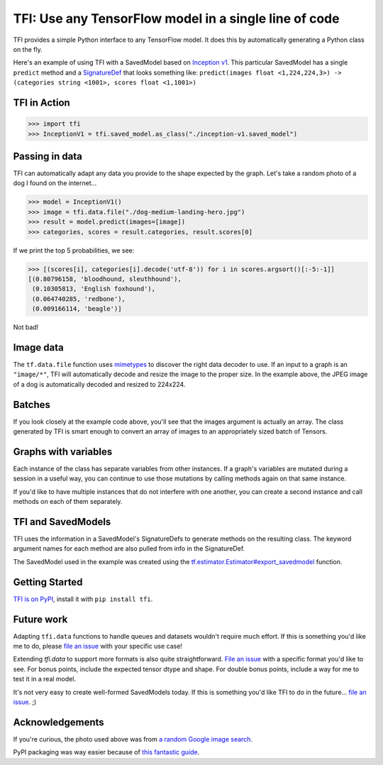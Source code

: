 ======================================================
TFI: Use any TensorFlow model in a single line of code
======================================================

.. teaser-begin

TFI provides a simple Python interface to any TensorFlow model. It does this by automatically generating a Python class on the fly.

.. -spiel-end-

Here's an example of using TFI with a SavedModel based on `Inception v1 <https://github.com/tensorflow/models/blob/master/slim/nets/inception_v1.py>`_. This particular SavedModel has a single ``predict`` method and a `SignatureDef <https://github.com/tensorflow/tensorflow/blob/master/tensorflow/core/protobuf/meta_graph.proto>`_ that looks something like: ``predict(images float <1,224,224,3>) -> (categories string <1001>, scores float <1,1001>)``

TFI in Action
=============

.. code-block:: pycon

   >>> import tfi
   >>> InceptionV1 = tfi.saved_model.as_class("./inception-v1.saved_model")

Passing in data
===============

TFI can automatically adapt any data you provide to the shape expected by the graph. Let's take a random photo of a dog I found on the internet...

.. image:: https://www.royalcanin.com/~/media/Royal-Canin/Product-Categories/dog-medium-landing-hero.ashx
   :alt: dog

.. code-block:: pycon

   >>> model = InceptionV1()
   >>> image = tfi.data.file("./dog-medium-landing-hero.jpg")
   >>> result = model.predict(images=[image])
   >>> categories, scores = result.categories, result.scores[0]

If we print the top 5 probabilities, we see:

.. code-block:: pycon

   >>> [(scores[i], categories[i].decode('utf-8')) for i in scores.argsort()[:-5:-1]]
   [(0.80796158, 'bloodhound, sleuthhound'),
    (0.10305813, 'English foxhound'),
    (0.064740285, 'redbone'),
    (0.009166114, 'beagle')]

Not bad!

Image data
==========
The ``tf.data.file`` function uses `mimetypes <https://docs.python.org/3.6/library/mimetypes.html>`_ to discover the right data decoder to use. If an input to a graph is an ``"image/*"``, TFI will automatically decode and resize the image to the proper size. In the example above, the JPEG image of a dog is automatically decoded and resized to 224x224.

Batches
=======
If you look closely at the example code above, you'll see that the images argument is actually an array. The class generated by TFI is smart enough to convert an array of images to an appropriately sized batch of Tensors.

Graphs with variables
=====================
Each instance of the class has separate variables from other instances. If a graph's variables are mutated during a session in a useful way, you can continue to use those mutations by calling methods again on that same instance.

If you'd like to have multiple instances that do not interfere with one another, you can create a second instance and call methods on each of them separately.

TFI and SavedModels
===================

TFI uses the information in a SavedModel's SignatureDefs to generate methods on the resulting class. The keyword argument names for each method are also pulled from info in the SignatureDef.

The SavedModel used in the example was created using the `tf.estimator.Estimator#export_savedmodel <https://www.tensorflow.org/api_docs/python/tf/estimator/Estimator#export_savedmodel>`_ function.

Getting Started
===============
`TFI is on PyPI <https://pypi.python.org/pypi/tfi>`_, install it with ``pip install tfi``.

Future work
===========

Adapting ``tfi.data`` functions to handle queues and datasets wouldn't require much effort. If this is something you'd like me to do, please `file an issue <https://github.com/ajbouh/tfi/issues/new>`_ with your specific use case!

Extending `tfi.data` to support more formats is also quite straightforward. `File an issue <https://github.com/ajbouh/tfi/issues/new>`_ with a specific format you'd like to see. For bonus points, include the expected tensor dtype and shape. For double bonus points, include a way for me to test it in a real model.

It's not very easy to create well-formed SavedModels today. If this is something you'd like TFI to do in the future... `file an issue <https://github.com/ajbouh/tfi/issues/new>`_. ;)

Acknowledgements
================
If you're curious, the photo used above was from `a random Google image search <https://goo.gl/images/UNNf2W>`_.

PyPI packaging was way easier because of `this fantastic guide <https://hynek.me/articles/sharing-your-labor-of-love-pypi-quick-and-dirty/>`_.


